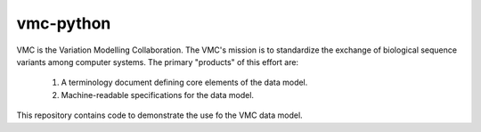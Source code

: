 vmc-python
!!!!!!!!!!

VMC is the Variation Modelling Collaboration.  The VMC's mission is to
standardize the exchange of biological sequence variants among
computer systems.  The primary "products" of this effort are:

  #. A terminology document defining core elements of the data model.

  #. Machine-readable specifications for the data model.

This repository contains code to demonstrate the use fo the VMC data
model.
